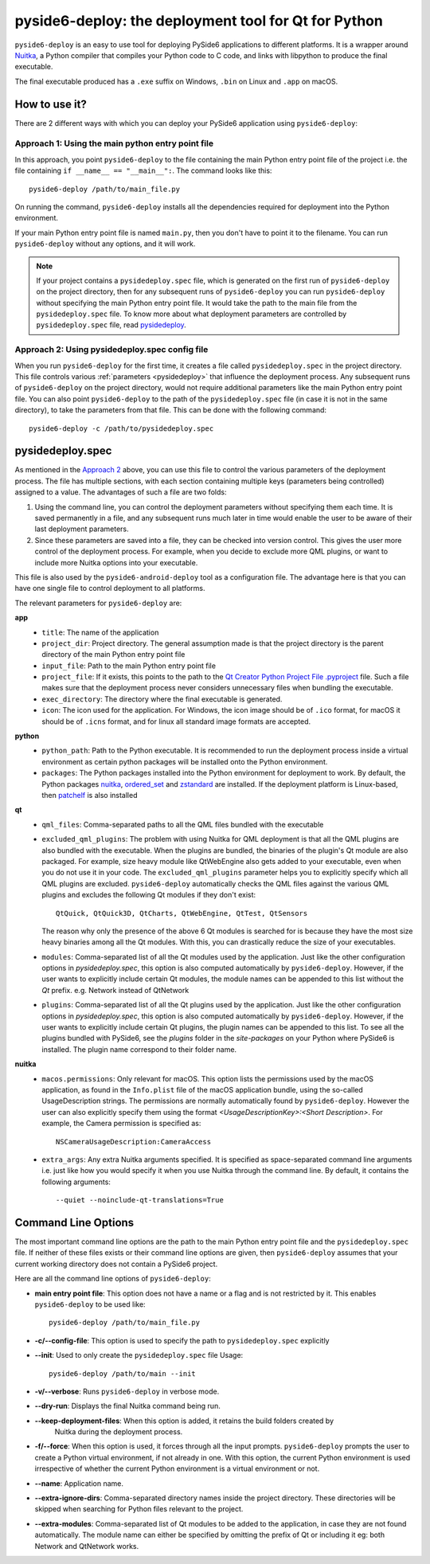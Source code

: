 .. _pyside6-deploy:

pyside6-deploy: the deployment tool for Qt for Python
#####################################################

``pyside6-deploy`` is an easy to use tool for deploying PySide6 applications to different
platforms. It is a wrapper around `Nuitka <https://nuitka.net/>`_, a Python compiler that
compiles your Python code to C code, and links with libpython to produce the final executable.

The final executable produced has a ``.exe`` suffix on Windows, ``.bin`` on Linux and ``.app`` on
macOS.

How to use it?
==============

There are 2 different ways with which you can deploy your PySide6 application using
``pyside6-deploy``:

Approach 1: Using the main python entry point file
--------------------------------------------------

In this approach, you point ``pyside6-deploy`` to the file containing the main Python entry point
file of the project i.e. the file containing ``if __name__ == "__main__":``.
The command looks like this::

    pyside6-deploy /path/to/main_file.py

On running the command, ``pyside6-deploy`` installs all the dependencies required for deployment
into the Python environment.

If your main Python entry point file is named ``main.py``, then you don't have to point it to the
filename. You can run ``pyside6-deploy`` without any options, and it will work.

.. note:: If your project contains a ``pysidedeploy.spec`` file, which is generated on the first
    run of ``pyside6-deploy`` on the project directory, then for any subsequent runs of
    ``pyside6-deploy`` you can run ``pyside6-deploy`` without specifying the main Python entry
    point file. It would take the path to the main file from the ``pysidedeploy.spec`` file.
    To know more about what deployment parameters are controlled by ``pysidedeploy.spec`` file,
    read `pysidedeploy`_.

.. _approach_two:

Approach 2: Using pysidedeploy.spec config file
------------------------------------------------

When you run ``pyside6-deploy`` for the first time, it creates a file called ``pysidedeploy.spec``
in the project directory. This file controls various :ref:`parameters <pysidedeploy>` that influence
the deployment process. Any subsequent runs of ``pyside6-deploy`` on the project directory, would
not require additional parameters like the main Python entry point file. You can also point
``pyside6-deploy`` to the path of the ``pysidedeploy.spec`` file (in case it is not in the same
directory), to take the parameters from that file. This can be done with the following command::

    pyside6-deploy -c /path/to/pysidedeploy.spec

.. _pysidedeploy:

pysidedeploy.spec
=================

As mentioned in the `Approach 2 <approach_two>`_ above, you can use this file to control the various
parameters of the deployment process. The file has multiple sections, with each section containing
multiple keys (parameters being controlled) assigned to a value. The advantages of such a file are
two folds:

#. Using the command line, you can control the deployment parameters without specifying them each
   time. It is saved permanently in a file, and any subsequent runs much later in time
   would enable the user to be aware of their last deployment parameters.

#. Since these parameters are saved into a file, they can be checked into version control. This
   gives the user more control of the deployment process. For example, when you decide to exclude
   more QML plugins, or want to include more Nuitka options into your executable.

This file is also used by the ``pyside6-android-deploy`` tool as a configuration file. The advantage
here is that you can have one single file to control deployment to all platforms.

The relevant parameters for ``pyside6-deploy`` are:

**app**
  * ``title``: The name of the application
  * ``project_dir``: Project directory. The general assumption made is that the project directory
    is the parent directory of the main Python entry point file
  * ``input_file``: Path to the main Python entry point file
  * ``project_file``: If it exists, this points to the path to the `Qt Creator Python Project File
    .pyproject <https://doc.qt.io/qtforpython-6/faq/typesoffiles.html
    #qt-creator-python-project-file-pyproject>`_ file. Such a file makes sure that the deployment
    process never considers unnecessary files when bundling the executable.
  * ``exec_directory``: The directory where the final executable is generated.
  * ``icon``: The icon used for the application. For Windows, the icon image should be of ``.ico``
    format, for macOS it should be of ``.icns`` format, and for linux all standard image formats
    are accepted.

**python**
  * ``python_path``: Path to the Python executable. It is recommended to run the deployment
    process inside a virtual environment as certain python packages will be installed onto the
    Python environment.
  * ``packages``: The Python packages installed into the Python environment for deployment to
    work. By default, the Python packages `nuitka <https://pypi.org/project/Nuitka/>`__,
    `ordered_set <https://pypi.org/project/ordered-set/>`_ and `zstandard
    <https://pypi.org/project/zstandard/>`_ are installed. If the deployment platform is
    Linux-based, then `patchelf <https://pypi.org/project/patchelf/>`_ is also installed

**qt**
  * ``qml_files``: Comma-separated paths to all the QML files bundled with the executable
  * ``excluded_qml_plugins``: The problem with using Nuitka for QML deployment is that all the QML
    plugins are also bundled with the executable. When the plugins are bundled, the binaries of
    the plugin's Qt module are also packaged. For example, size heavy module like QtWebEngine
    also gets added to your executable, even when you do not use it in your code. The
    ``excluded_qml_plugins`` parameter helps you to explicitly specify which all QML plugins are
    excluded. ``pyside6-deploy`` automatically checks the QML files against the various QML
    plugins and excludes the following Qt modules if they don't exist::

      QtQuick, QtQuick3D, QtCharts, QtWebEngine, QtTest, QtSensors

    The reason why only the presence of the above 6 Qt modules is searched for is because they
    have the most size heavy binaries among all the Qt modules. With this, you can drastically
    reduce the size of your executables.
  * ``modules``: Comma-separated list of all the Qt modules used by the application. Just like the
    other configuration options in `pysidedeploy.spec`, this option is also computed automatically
    by ``pyside6-deploy``. However, if the user wants to explicitly include certain Qt modules, the
    module names can be appended to this list without the `Qt` prefix.
    e.g. Network instead of QtNetwork
  * ``plugins``: Comma-separated list of all the Qt plugins used by the application. Just like the
    other configuration options in `pysidedeploy.spec`, this option is also computed automatically
    by ``pyside6-deploy``. However, if the user wants to explicitly include certain Qt plugins,
    the plugin names can be appended to this list. To see all the plugins bundled with PySide6,
    see the `plugins` folder in the `site-packages` on your Python where PySide6 is installed. The
    plugin name correspond to their folder name.

**nuitka**
  * ``macos.permissions``: Only relevant for macOS. This option lists the  permissions used by the
    macOS application, as found in the ``Info.plist`` file of the macOS application bundle, using
    the so-called UsageDescription strings. The permissions are normally automatically found by
    ``pyside6-deploy``. However the user can also explicitly specify them using the format
    `<UsageDescriptionKey>:<Short Description>`. For example, the Camera permission is specified
    as::

      NSCameraUsageDescription:CameraAccess

  * ``extra_args``: Any extra Nuitka arguments specified. It is specified as space-separated
    command line arguments i.e. just like how you would specify it when you use Nuitka through
    the command line. By default, it contains the following arguments::

      --quiet --noinclude-qt-translations=True

Command Line Options
====================

The most important command line options are the path to the main Python entry point file and the
``pysidedeploy.spec`` file. If neither of these files exists or their command line options are
given, then ``pyside6-deploy`` assumes that your current working directory does not contain a
PySide6 project.

Here are all the command line options of ``pyside6-deploy``:

* **main entry point file**: This option does not have a name or a flag and is not restricted by it.
  This enables ``pyside6-deploy`` to be used like::

    pyside6-deploy /path/to/main_file.py

* **-c/--config-file**: This option is used to specify the path to ``pysidedeploy.spec`` explicitly

* **--init**: Used to only create the ``pysidedeploy.spec`` file
  Usage::

    pyside6-deploy /path/to/main --init


* **-v/--verbose**: Runs ``pyside6-deploy`` in verbose mode.

* **--dry-run**: Displays the final Nuitka command being run.

* **--keep-deployment-files**: When this option is added, it retains the build folders created by
   Nuitka during the deployment process.

* **-f/--force**: When this option is used, it forces through all the input prompts.
  ``pyside6-deploy`` prompts the user to create a Python virtual environment, if not already in one.
  With this option, the current Python environment is used irrespective of whether the current
  Python environment is a virtual environment or not.

* **--name**: Application name.

* **--extra-ignore-dirs**: Comma-separated directory names inside the project directory. These
  directories will be skipped when searching for Python files relevant to the project.

* **--extra-modules**:  Comma-separated list of Qt modules to be added to the application,
  in case they are not found automatically. The module name can either be specified
  by omitting the prefix of Qt or including it eg: both Network and QtNetwork works.
